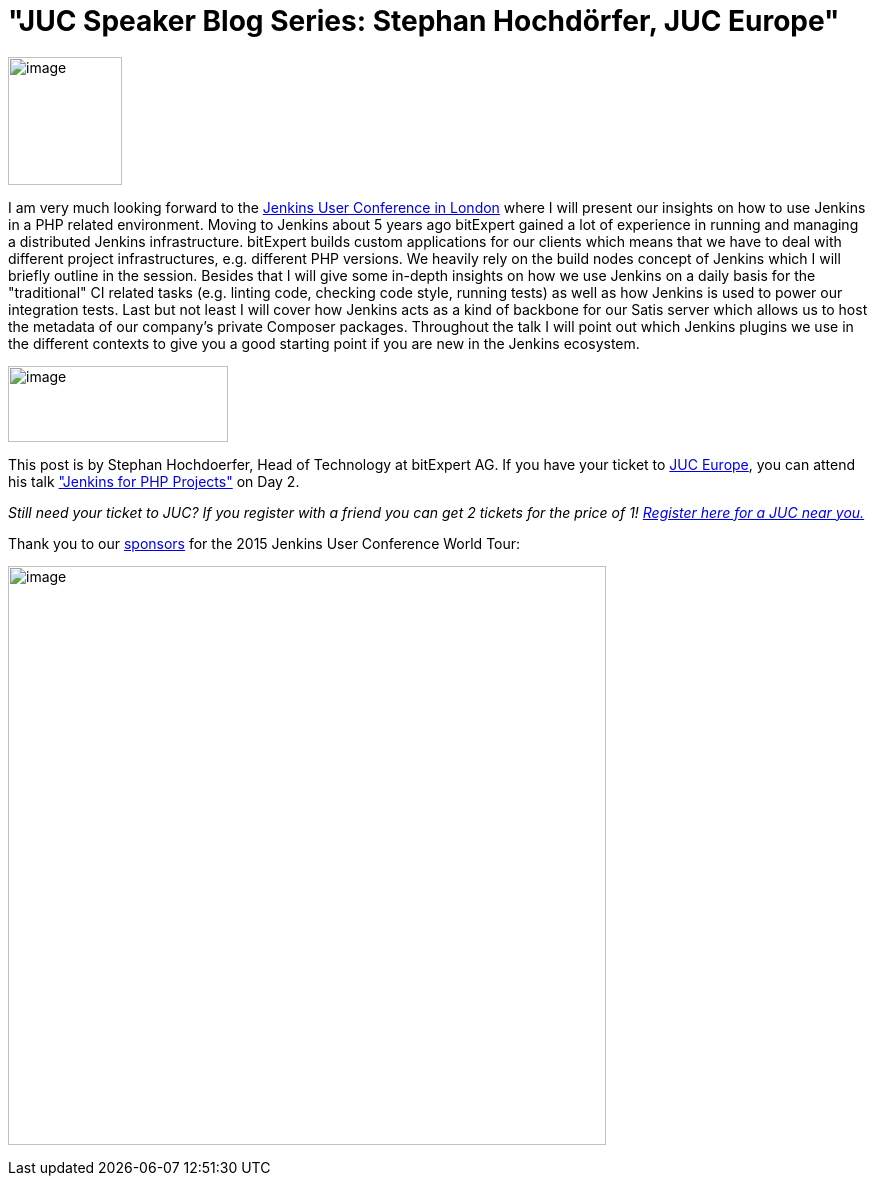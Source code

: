 = "JUC Speaker Blog Series: Stephan Hochdörfer, JUC Europe"
:page-layout: blog
:page-tags: general , jenkinsci
:page-author: hinman

image:https://jenkins-ci.org/sites/default/files/images/Jenkins_Butler_0.png[image,width=114,height=128] +


I am very much looking forward to the https://www.cloudbees.com/jenkins/juc-2015/europe[Jenkins User Conference in London] where I will present our insights on how to use Jenkins in a PHP related environment. Moving to Jenkins about 5 years ago bitExpert gained a lot of experience in running and managing a distributed Jenkins infrastructure. bitExpert builds custom applications for our clients which means that we have to deal with different project infrastructures, e.g. different PHP versions. We heavily rely on the build nodes concept of Jenkins which I will briefly outline in the session. Besides that I will give some in-depth insights on how we use Jenkins on a daily basis for the "traditional" CI related tasks (e.g. linting code, checking code style, running tests) as well as how Jenkins is used to power our integration tests. Last but not least I will cover how Jenkins acts as a kind of backbone for our Satis server which allows us to host the metadata of our company's private Composer packages. Throughout the talk I will point out which Jenkins plugins we use in the different contexts to give you a good starting point if you are new in the Jenkins ecosystem. +


image:https://jenkins-ci.org/sites/default/files/images/bitExpert-logo_0.png[image,width=220,height=76] +


This post is by Stephan Hochdoerfer, Head of Technology at bitExpert AG. If you have your ticket to https://www.cloudbees.com/jenkins/juc-2015/europe[JUC Europe], you can attend his talk https://www.cloudbees.com/jenkins/juc-2015/abstracts/europe/01-01-1130-hochdoerfer["Jenkins for PHP Projects"] on Day 2.


_Still need your ticket to JUC? If you register with a friend you can get 2 tickets for the price of 1! https://www.cloudbees.com/jenkins/juc-2015/[Register here for a JUC near you.]_


Thank you to our https://www.cloudbees.com/jenkins/juc-2015/sponsors[sponsors] for the 2015 Jenkins User Conference World Tour:


image:https://jenkins-ci.org/sites/default/files/images/sponsors-06032015-02_0.png[image,width=598,height=579] +
